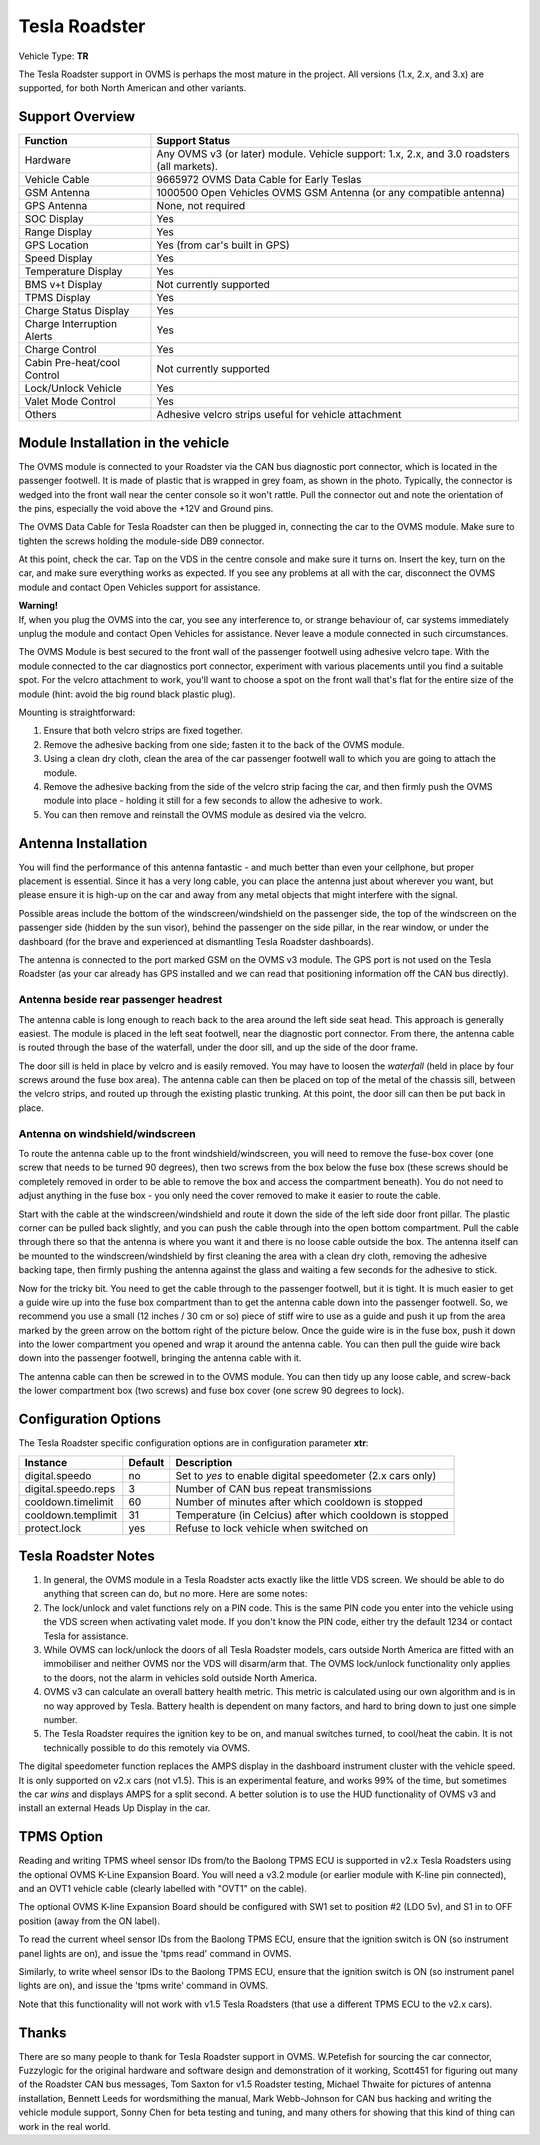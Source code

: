 ==============
Tesla Roadster
==============

Vehicle Type: **TR**

The Tesla Roadster support in OVMS is perhaps the most mature in the project. All versions (1.x, 2.x, and 3.x) are supported, for both North American and other variants.

----------------
Support Overview
----------------

=========================== ==============
Function                    Support Status
=========================== ==============
Hardware                    Any OVMS v3 (or later) module. Vehicle support: 1.x, 2.x, and 3.0 roadsters (all markets).
Vehicle Cable               9665972 OVMS Data Cable for Early Teslas
GSM Antenna                 1000500 Open Vehicles OVMS GSM Antenna (or any compatible antenna)
GPS Antenna                 None, not required
SOC Display                 Yes
Range Display               Yes
GPS Location                Yes (from car's built in GPS)
Speed Display               Yes
Temperature Display         Yes
BMS v+t Display             Not currently supported
TPMS Display                Yes
Charge Status Display       Yes
Charge Interruption Alerts  Yes
Charge Control              Yes
Cabin Pre-heat/cool Control Not currently supported
Lock/Unlock Vehicle         Yes
Valet Mode Control          Yes
Others                      Adhesive velcro strips useful for vehicle attachment
=========================== ==============

----------------------------------
Module Installation in the vehicle
----------------------------------

.. image:: can_connector.jpg
  :width: 200px
  :align: right

The OVMS module is connected to your Roadster via the CAN bus diagnostic port connector, which is located in the passenger footwell. It is made of plastic that is wrapped in grey foam, as shown in the photo. Typically, the connector is wedged into the front wall near the center console so it won't rattle. Pull the connector out and note the orientation of the pins, especially the void above the +12V and Ground pins.

The OVMS Data Cable for Tesla Roadster can then be plugged in, connecting the car to the OVMS module. Make sure to tighten the screws holding the module-side DB9 connector.

At this point, check the car. Tap on the VDS in the centre console and make sure it turns on. Insert the key, turn on the car, and make sure everything works as expected. If you see any problems at all with the car, disconnect the OVMS module and contact Open Vehicles support for assistance.

.. image:: warning.png
  :width: 100px
  :align: left

| **Warning!**
| If, when you plug the OVMS into the car, you see any interference to, or strange behaviour of, car systems immediately unplug the module and contact Open Vehicles for assistance. Never leave a module connected in such circumstances.

The OVMS Module is best secured to the front wall of the passenger footwell using adhesive velcro tape. With the module connected to the car diagnostics port connector, experiment with various placements until you find a suitable spot. For the velcro attachment to work, you'll want to choose a spot on the front wall that's flat for the entire size of the module (hint: avoid the big round black plastic plug).

Mounting is straightforward:

#. Ensure that both velcro strips are fixed together.
#. Remove the adhesive backing from one side; fasten it to the back of the OVMS module.
#. Using a clean dry cloth, clean the area of the car passenger footwell wall to which you are going to attach the module.
#. Remove the adhesive backing from the side of the velcro strip facing the car, and then firmly push the OVMS module into place - holding it still for a few seconds to allow the adhesive to work.
#. You can then remove and reinstall the OVMS module as desired via the velcro.

--------------------
Antenna Installation
--------------------

You will find the performance of this antenna fantastic - and much better than even your cellphone, but proper placement is essential. Since it has a very long cable, you can place the antenna just about wherever you want, but please ensure it is high-up on the car and away from any metal objects that might interfere with the signal.

Possible areas include the bottom of the windscreen/windshield on the passenger side, the top of the windscreen on the passenger side (hidden by the sun visor), behind the passenger on the side pillar, in the rear window, or under the dashboard (for the brave and experienced at dismantling Tesla Roadster dashboards).

The antenna is connected to the port marked GSM on the OVMS v3 module. The GPS port is not used on the Tesla Roadster (as your car already has GPS installed and we can read that positioning information off the CAN bus directly).

^^^^^^^^^^^^^^^^^^^^^^^^^^^^^^^^^^^^^^
Antenna beside rear passenger headrest
^^^^^^^^^^^^^^^^^^^^^^^^^^^^^^^^^^^^^^

The antenna cable is long enough to reach back to the area around the left side seat head. This approach is generally easiest. The module is placed in the left seat footwell, near the diagnostic port connector. From there, the antenna cable is routed through the base of the waterfall, under the door sill, and up the side of the door frame.

The door sill is held in place by velcro and is easily removed. You may have to loosen the *waterfall* (held in place by four screws around the fuse box area). The antenna cable can then be placed on top of the metal of the chassis sill, between the velcro strips, and routed up through the existing plastic trunking. At this point, the door sill can then be put back in place.

^^^^^^^^^^^^^^^^^^^^^^^^^^^^^^^^
Antenna on windshield/windscreen
^^^^^^^^^^^^^^^^^^^^^^^^^^^^^^^^

To route the antenna cable up to the front windshield/windscreen, you will need to remove the fuse-box cover (one screw that needs to be turned 90 degrees), then two screws from the box below the fuse box (these screws should be completely removed in order to be able to remove the box and access the compartment beneath). You do not need to adjust anything in the fuse box - you only need the cover removed to make it easier to route the cable.

Start with the cable at the windscreen/windshield and route it down the side of the left side door front pillar. The plastic corner can be pulled back slightly, and you can push the cable through into the open bottom compartment. Pull the cable through there so that the antenna is where you want it and there is no loose cable outside the box. The antenna itself can be mounted to the windscreen/windshield by first cleaning the area with a clean dry cloth, removing the adhesive backing tape, then firmly pushing the antenna against the glass and waiting a few seconds for the adhesive to stick.

Now for the tricky bit. You need to get the cable through to the passenger footwell, but it is tight.  It is much easier to get a guide wire up into the fuse box compartment than to get the antenna cable down into the passenger footwell. So, we recommend you use a small (12 inches / 30 cm or so) piece of stiff wire to use as a guide and push it up from the area marked by the green arrow on the bottom right of the picture below. Once the guide wire is in the fuse box, push it down into the lower compartment you opened and wrap it around the antenna cable. You can then pull the guide wire back down into the passenger footwell, bringing the antenna cable with it.

The antenna cable can then be screwed in to the OVMS module. You can then tidy up any loose cable, and screw-back the lower compartment box (two screws) and fuse box cover (one screw 90 degrees to lock).

---------------------
Configuration Options
---------------------

The Tesla Roadster specific configuration options are in configuration parameter **xtr**:

==================== ======= ===========
Instance             Default Description
==================== ======= ===========
digital.speedo       no      Set to *yes* to enable digital speedometer (2.x cars only)
digital.speedo.reps  3       Number of CAN bus repeat transmissions
cooldown.timelimit   60      Number of minutes after which cooldown is stopped
cooldown.templimit   31      Temperature (in Celcius) after which cooldown is stopped
protect.lock         yes     Refuse to lock vehicle when switched on
==================== ======= ===========

--------------------
Tesla Roadster Notes
--------------------

#. In general, the OVMS module in a Tesla Roadster acts exactly like the little VDS screen. We should be able to do anything that screen can do, but no more. Here are some notes:
#. The lock/unlock and valet functions rely on a PIN code. This is the same PIN code you enter into the vehicle using the VDS screen when activating valet mode. If you don't know the PIN code, either try the default 1234 or contact Tesla for assistance.
#. While OVMS can lock/unlock the doors of all Tesla Roadster models, cars outside North America are fitted with an immobiliser and neither OVMS nor the VDS will disarm/arm that. The OVMS lock/unlock functionality only applies to the doors, not the alarm in vehicles sold outside North America.
#. OVMS v3 can calculate an overall battery health metric. This metric is calculated using our own algorithm and is in no way approved by Tesla. Battery health is dependent on many factors, and hard to bring down to just one simple number.
#. The Tesla Roadster requires the ignition key to be on, and manual switches turned, to cool/heat the cabin. It is not technically possible to do this remotely via OVMS.

The digital speedometer function replaces the AMPS display in the dashboard instrument cluster with the vehicle speed. It is only supported on v2.x cars (not v1.5). This is an experimental feature, and works 99% of the time, but sometimes the car *wins* and displays AMPS for a split second. A better solution is to use the HUD functionality of OVMS v3 and install an external Heads Up Display in the car.

-----------
TPMS Option
-----------

Reading and writing TPMS wheel sensor IDs from/to the Baolong TPMS ECU is supported in v2.x Tesla Roadsters using the optional OVMS K-Line Expansion Board. You will need a v3.2 module (or earlier module with K-line pin connected), and an OVT1 vehicle cable (clearly labelled with "OVT1" on the cable).

The optional OVMS K-line Expansion Board should be configured with SW1 set to position #2 (LDO 5v), and S1 in to OFF position (away from the ON label).

To read the current wheel sensor IDs from the Baolong TPMS ECU, ensure that the ignition switch is ON (so instrument panel lights are on), and issue the 'tpms read' command in OVMS.

Similarly, to write wheel sensor IDs to the Baolong TPMS ECU, ensure that the ignition switch is ON (so instrument panel lights are on), and issue the 'tpms write' command in OVMS.

Note that this functionality will not work with v1.5 Tesla Roadsters (that use a different TPMS ECU to the v2.x cars).

------
Thanks
------

There are so many people to thank for Tesla Roadster support in OVMS. W.Petefish for sourcing the car connector, Fuzzylogic for the original hardware and software design and demonstration of it working, Scott451 for figuring out many of the Roadster CAN bus messages, Tom Saxton for v1.5 Roadster testing, Michael Thwaite for pictures of antenna installation, Bennett Leeds for wordsmithing the manual, Mark Webb-Johnson for CAN bus hacking and writing the vehicle module support, Sonny Chen for beta testing and tuning, and many others for showing that this kind of thing can work in the real world.
